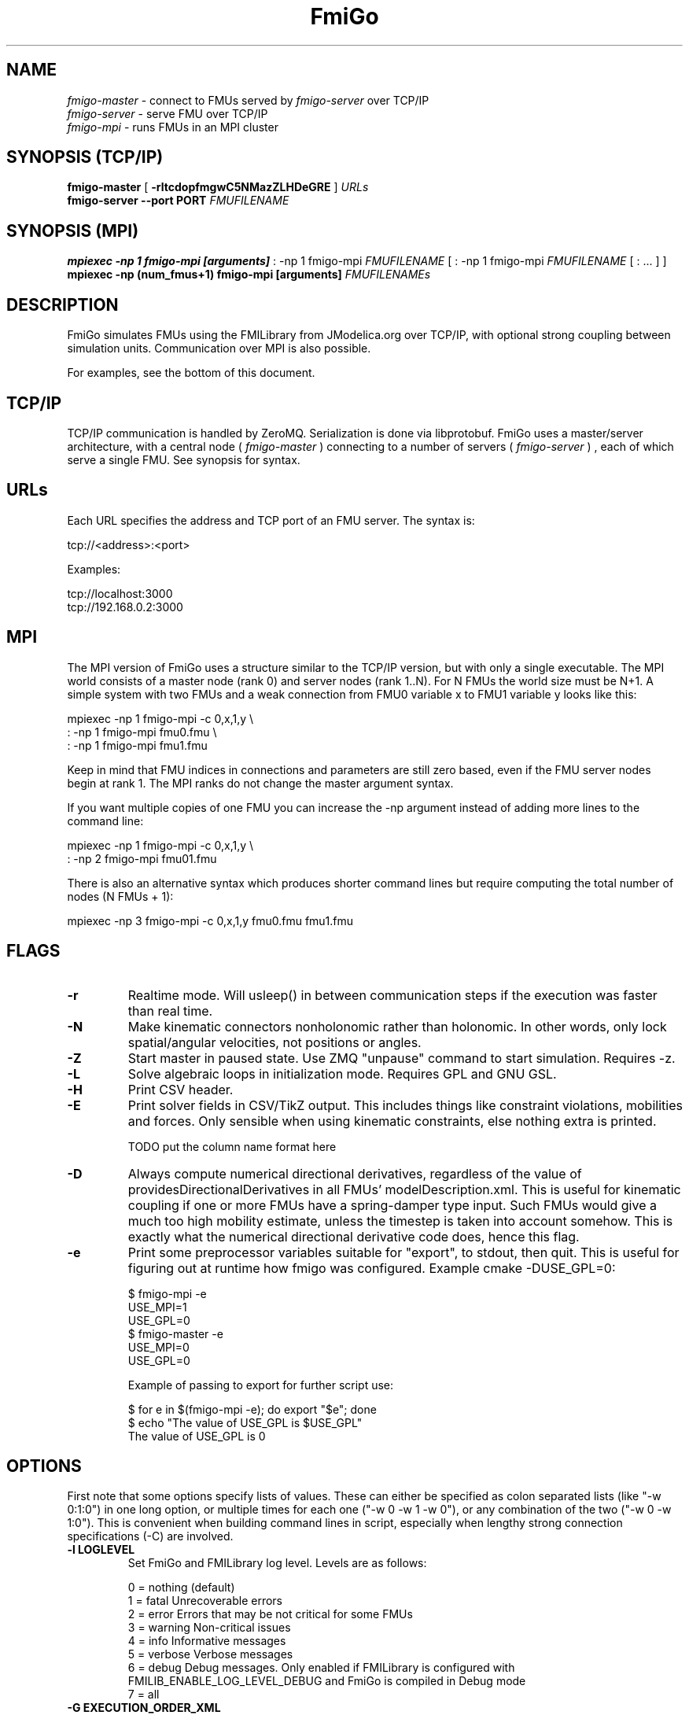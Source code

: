 .TH FmiGo 1 local
.SH NAME
.I fmigo-master
- connect to FMUs served by
.I fmigo-server
over TCP/IP
.br
.I fmigo-server
- serve FMU over TCP/IP
.br
.I fmigo-mpi
- runs FMUs in an MPI cluster

.SH SYNOPSIS (TCP/IP)
.B fmigo-master
.RB [ " \-rltcdopfmgwC5NMazZLHDeGRE " ]
.I URLs
.br
.B fmigo-server --port PORT
.I FMUFILENAME
.br

.SH SYNOPSIS (MPI)
.B mpiexec -np 1 fmigo-mpi [arguments]
: -np 1 fmigo-mpi
.I FMUFILENAME
[
: -np 1 fmigo-mpi
.I FMUFILENAME
[
: \&...
]
]
.br
.B mpiexec -np (num_fmus+1) fmigo-mpi [arguments]
.I FMUFILENAMEs
.br

.SH DESCRIPTION
FmiGo simulates FMUs using the FMILibrary from JModelica.org
over TCP/IP, with optional strong coupling between simulation units.
Communication over MPI is also possible.

For examples, see the bottom of this document.

.SH TCP/IP
TCP/IP communication is handled by ZeroMQ.
Serialization is done via libprotobuf.
FmiGo uses a master/server architecture,
with a central node 
(
.I fmigo-master
)
connecting to a number of servers
(
.I fmigo-server
)
, each of which serve a single FMU.
See synopsis for syntax.

.SH URLs
Each URL specifies the address and TCP port of an FMU server. The syntax is:

    tcp://<address>:<port>

Examples:

    tcp://localhost:3000
    tcp://192.168.0.2:3000

.SH MPI
The MPI version of FmiGo uses a structure similar to the TCP/IP version,
but with only a single executable. The MPI world consists of a master node (rank 0) and server nodes (rank 1..N).
For N FMUs the world size must be N+1.
A simple system with two FMUs and a weak connection from FMU0 variable x to FMU1 variable y looks like this:

.B
    mpiexec -np 1 fmigo-mpi -c 0,x,1,y \\
.B
        : -np 1 fmigo-mpi fmu0.fmu \\
.B
        : -np 1 fmigo-mpi fmu1.fmu


Keep in mind that FMU indices in connections and parameters are still zero based, even if the FMU server nodes begin at rank 1.
The MPI ranks do not change the master argument syntax.

If you want multiple copies of one FMU you can increase the -np argument instead of adding more lines to the command line:

.B
    mpiexec -np 1 fmigo-mpi -c 0,x,1,y \\
.B
        : -np 2 fmigo-mpi fmu01.fmu


There is also an alternative syntax which produces shorter command lines but require computing the total number of nodes (N FMUs + 1):

.B
    mpiexec -np 3 fmigo-mpi -c 0,x,1,y fmu0.fmu fmu1.fmu

.SH FLAGS
.TP
.B \-r
Realtime mode. Will usleep() in between communication steps if the execution was faster than real time.
.TP
.B \-N
Make kinematic connectors nonholonomic rather than holonomic.
In other words, only lock spatial/angular velocities, not positions or angles.
.TP
.B \-Z
Start master in paused state.
Use ZMQ "unpause" command to start simulation.
Requires -z.
.TP
.B \-L
Solve algebraic loops in initialization mode. Requires GPL and GNU GSL.
.TP
.B \-H
Print CSV header.
.TP
.B \-E
Print solver fields in CSV/TikZ output.
This includes things like constraint violations, mobilities and forces.
Only sensible when using kinematic constraints, else nothing extra is printed.

TODO put the column name format here

.TP
.B \-D
Always compute numerical directional derivatives, regardless of the value of providesDirectionalDerivatives in all FMUs' modelDescription.xml.
This is useful for kinematic coupling if one or more FMUs have a spring-damper type input.
Such FMUs would give a much too high mobility estimate, unless the timestep is taken into account somehow.
This is exactly what the numerical directional derivative code does, hence this flag.
.TP
.B \-e
Print some preprocessor variables suitable for "export", to stdout, then quit.
This is useful for figuring out at runtime how fmigo was configured.
Example cmake -DUSE_GPL=0:

    $ fmigo-mpi -e
    USE_MPI=1
    USE_GPL=0
    $ fmigo-master -e
    USE_MPI=0
    USE_GPL=0

Example of passing to export for further script use:

    $ for e in $(fmigo-mpi -e); do export "$e"; done
    $ echo "The value of USE_GPL is $USE_GPL"
    The value of USE_GPL is 0

.SH OPTIONS
First note that some options specify lists of values.
These can either be specified as colon separated lists (like "-w 0:1:0") in one long option, or multiple times for each one ("-w 0 -w 1 -w 0"), or any combination of the two ("-w 0 -w 1:0").
This is convenient when building command lines in script, especially when lengthy strong connection specifications (-C) are involved. 
.TP
.B \-l LOGLEVEL
Set FmiGo and FMILibrary log level. Levels are as follows:

    0 = nothing     (default)
    1 = fatal       Unrecoverable errors
    2 = error       Errors that may be not critical for some FMUs
    3 = warning     Non-critical issues
    4 = info        Informative messages
    5 = verbose     Verbose messages
    6 = debug       Debug messages. Only enabled if FMILibrary is configured with FMILIB_ENABLE_LOG_LEVEL_DEBUG and FmiGo is compiled in Debug mode
    7 = all

.TP
.B \-G EXECUTION_ORDER_XML
Some systems need information to propagate as if they were using super-dense time.
One common example is Gauss-Seidel type stepping,
where each FMU is executed one-at-a-time in a serial manner,
and only the latest data being used at each step.
This is not something the FMI Co-Simulation spec allows since data must be exchanged at matching communication points only.
But, since it is required in many cases FmiGo allows it regardless of what the specification says.

This option is for specifying an execution order in an XML format.
The format is based on nested execution groups, which can be either serial (<s></s>) or parallel (<p></p>).
Each group can contain some FMU IDs (<f></f>) and nest several of the other type of group inside.
So a parallel group may contain a bunch of FMU IDs and some serial groups, all of which are executed in parallel.
The serial groups in turn may contain FMU IDs and parallel groups which are executed in the order they appear in the XML.
The root group is parallel, but may contain a single serial element if so desired.
Serial groups must contain at least two elements.

To step all FMUs in parallel, put all <f> in the same <p>:

    -G "<p><f>0</f><f>1</f><f>2</f></p>"

To step all FMUs in series, put all <f> in the same <s> and put the <s> in the root <p>:

    -G "<p><s><f>0</f><f>1</f><f>2</f></s></p>"

More complicated arrangements are of course possible.
This example steps two serial groups with two FMUs each in parallel, with a fifth FMU parallel to all of them for good measure:

    -G "<p> \\
          <s> \\
            <f>0</f> \\
            <f>1</f> \\
          </s> \\
          <s> \\
            <f>2</f> \\
            <f>3</f> \\
          </s> \\
          <f>4</f> \\
        </p>"


All FMU IDs must occur exactly once in the XML.
See FmiGo.xsd (installed under bin/) for more information about the syntax.
If no -g or -G is specified, or if there is one or more ModelExchange FMU, then all FMUs are stepped in parallel (Jacobi).
.TP
.B \-g SERIAL_EXECUTION_ORDER_LIST
Serial FMU execution order, as a comma-separated list of FMU IDs.
This is a simpler legacy way of specifying serial execution order.
Example:

    -g 0,2,1

Which means: step FMU0 -> FMU2 -> FMU1. Equivalent to this execution order XML:

    -G "<p><s><f>0</f><f>2</f><f>1</f></s></p>"

Like other lists stepping order lists can also be broken up. The same example can also be written like this:

    -g 0 -g 2 -g 1

The number of entries in -g must match the number of FMUs in the system.
If no -g or -G is specified, or if there is one or more ModelExchange FMU, then all FMUs are stepped in parallel (Jacobi).
.TP
.B \-c WEAK_CONNECTIONS
Weak connection specification list. Represents which FMU and value reference to connect from and what to connect to. Syntax is

    -c WCONN1:WCONN2:WCONN3...

where the syntax of each WCONNX is one of the following:

    FMUFROM,VRFROM,FMUTO,VRTO
    FMUFROM,NAMEFROM,FMUTO,NAMETO
    TYPE,FMUFROM,VRFROM,FMUTO,VRTO
    TYPEFROM,FMUFROM,VRFROM,TYPETO,FMUTO,VRTO
    TYPEFROM,FMUFROM,VRFROM,TYPETO,FMUTO,VRTO,k,m
    FMUFROM,NAMEFROM,FMUTO,NAMETO,k,m

TYPE is a single character specifying the value type on the connection.
If TYPE is absent then the connection is assumed to be of type real, unless NAMEs are specified (more on this further down).
Possible types:

    r - Real
    i - Integer
    b - Boolean
    s - String

FMUFROM and FMUTO are the indexes of the FMUs to read values from and to respectively.
VRFROM and VRTO are the corresponding value references. Example:

    -c 0,0,1,0:r,0,1,1,1:i,0,1,1,2

This means: connect real values FMU0 (value reference 0) to FMU1 (vr 0) and FMU0 (vr 1) to FMU1 (vr 1), and connect integer value FMU0 (vr 1) to FMU1 (vr 2).
This is a little hard to read though, so breaking connection lists with multiple "-c"'s is recommended.
Weak connections can also be specified in any order, so the following specifies the exact same set of connections:

    -c i,0,1,1,2 -c 0,1,1,1 -c r,0,0,1,0

It is possible to specify types on either side of the connection, by which type conversion may be performed.
For example:

    -c r,0,1,i,1,0 -c b,0,2,r,1,2

Means: connect FMU0 VR1 to FMU1 VR0, truncating each real to an integer.
Connect FMU0 VR2 to FMU1 VR2, converting false to 0 and true to 1.
More information on type conversion is given at the end of this section.

NAMEFROM and NAMETO are alternatives to VRFROM and VRTO.
They allow you to specify connections (and infer TYPE) by NAME rather than value reference.
It is required that the FMU has exactly one connection with any given name.
Example:

    -c 0,x_out,1,x_in

Connects variable x_out in FMU0 to variable x_in in FMU1.
Each name must have at least one non-numeric character to count as such, or the argument parser won't be able to tell what's what.

Finally k (slope) and m (intercept) are used for transforming values linearly.
They can be any real value.
This can be combined with data type conversion, for instance taking fixed point integers from one FMU,
converting them to real and scaling by 1.0/65536 before passing the resulting scaled real values to the other FMU.
This would look something like this:

    -c i,0,1,r,1,2,1.5259e-05,0
    -c 0,some_integer,1,some_real,1.5259e-05,0

Before transformation every type is converted to real.
This conversion follows C conventions.
Strings or enums may not be converted, in any direction.
The converted real values (x) are scaled and offset by k and m respectively:

    y = k*x + m

The resulting values (y) are then converted to the target type.
For reals no further conversion is required.
For integers this means truncation.
For booleans, abs(y) > 0.5 is considered true.

Default is no connections.
.TP
.B \-p PARAMS
Parameter specification list. Specifies parameters to send to FMUs during initialization. Format is:

    -p PARAM1:PARAM2:PARAM3...

where each PARAMX is one of the following:

    FMU,VR,VALUE
    TYPE,FMU,VR,VALUE
    FMU,NAME,VALUE

Comma, colon and backslash characters in VALUE must be escaped with backslash.
A typical use case is paths on Windows, which might look something like this in bash syntax:

    -p 's,0,0,C\\:\\\\foo bar\\\\woo.tx'

Note that extra escaping may be necessary in order to pass through your shell properly.
If using double quotes in bash:

    -p "s,0,0,C\\\\:\\\\\\\\foo bar\\\\\\\\woo.tx"

No characters other than comma, colon and backslash may be escaped.
Having a single trailing backslash in an option is an error ("C\\:\\\\foo\\").

If TYPE is not specified then real values are assumed, just like with weak connections.
If NAME is non-numeric then the value reference and type is looked up by name.
Example:

    -p b,0,0,true:r,0,0,0:s,0,0,hello

which means set FMU0 boolean VR0 to true, FMU0 real VR0 to zero and FMU0 string VR0 to "hello".
Note that despite identical value references these entries refer to different parameters since VRs apply with respect to a base type.
See -c option for a list of possible types (i, r, s, b).
Parameters can be specified in any order, and like all lists they can be broken up, so the following specifies the exact same set of parameters:

    -p s,0,0,hello -p b,0,0,true -p 0,0,0

Finally, some examples using names:

    -p 0,some_boolean,true
    -p 1,some_integer,123
    -p 2,participant1,Alice:2,participant2,Bob

Default is no parameters.
.TP
.B \-C STRONG_CONNECTIONS
Strong coupling specification. Syntax is

    -C SCONN1:SCONN2:SCONN3...

where SCONNX has the following syntax:

    SCONNX=TYPE,FMU0,FMU1,[PARAMS]

FMU0 and FMU1 are the two sides of the strong coupling.
It is also possible to have strong connections involving more than two FMUs, see "multiway" further down.
PARAMS depend on TYPE, and TYPE is the type of connection:

    [ball|lock]:
        PARAMS=pos0,acc0,force0,quat0,angAcc0,torque0,pos1,acc1,force1,quat1,angAcc1,torque1
        
        where posX/accX/forceX/angAccX/torqueX are VR triplets (X,Y,Z) and quatX are VR quadruplets (X,Y,Z,W), giving a total of (3+3+3+4+3+3) x 2 = 38 value references.

        The difference between "ball" and "lock" is that lock tries to lock the orientation of both connectors (ball only cares about position). 

    shaft:
        PARAMS=shaftAngle0,angularVelocity0,angularAcceleration0,torque0,shaftAngle1,angularVelocity1,angularAcceleration1,torque1

        The connection tries to keep both shaftAngles equal.

Examples:

    -C\ shaft,0,1,20,19,14,17,20,19,14,17

Meaning: Connect a shaft between FMU0 and FMU1, with VRs shaftAngle=20, angularVelocity=19, angularAcceleration=14 and torque=17 on both sides

    -C\ lock,0,1,\\
            0,1,2,3,4,5,6,7,8,9,10,11,12,13,14,15,16,17,18,\\
            0,1,2,3,4,5,6,7,8,9,10,11,12,13,14,15,16,17,18

Meaning: Create a lock constraints between FMU0 and FMU1 w  ith VRs pos={0,1,2}, acc={3,4,5}, force={6,7,8}, quat={9,10,11,12}, angAcc={13,14,15} and torque={16,17,18} on both sides.

Note that like all lists you can concatenate the strong connection specifications with colon characters, but the result is hardly readable:

    -C\ shaft,0,1,\\
            20,19,14,17,20,19,14,17:\\
        lock,0,1,\\
            0,1,2,3,4,5,6,7,8,9,10,11,12,13,14,15,16,17,18,\\
            0,1,2,3,4,5,6,7,8,9,10,11,12,13,14,15,16,17,18:\\
        ball,1,2,\\
            0,1,2,3,4,5,6,7,8,9,10,11,12,13,14,15,16,17,18,\\
            0,1,2,3,4,5,6,7,8,9,10,11,12,13,14,15,16,17,18

Just like weak connections, variable references can be resolved by name. So the following is also OK:

    -C\ shaft,0,1,\\
        theta1,omega1,alpha1,tau1,\\
        angle2,angularVelocity2,angularAcceleration2,torque2

It is also possible to specify multi-way shaft-like constraints using the "multiway" strong connection,
which is useful for things like differential gears.
Such contraints involve N FMUs (N>=2) and an extra weight in each connector specification.
The syntax is:

    SCONNX=multiway,N,FMU0,FMU1 ... FMU(N-1),[shaftAngle,angularVelocity,angularAcceleration,torque,weight]xN

The following example will constrain the average angle and velocity of the connectors on FMU 1 and 2 to be equal to the angle and velocity on FMU 0:

    -C multiway,3,0,1,2,\\
        phi,omega,alpha,tau,-1,\\
        omega,alpha,tau,0.5,\\
        omega,alpha,tau,0.5

The -1, 0.5 and 0.5 are then the weights.

Default is no strong connections. Specifying strong connections is incompatible with using the Gauss-Seidel stepper (-m gs).
.TP
.B \-w VISIBILITIES
Visibility specification list. Specifies which FMUs should show their simulator application windows. Syntax is

    -w VIS0:VIS1:VIS2...

where VISX is 1 or 0 depending on whether FMUX's window should be shown or not.
Example:

    -w 0:1:1:0

which means: show simulator windows for FMU1 and FMU2, but not FMU0 or FMU3.
Note that multiple "-w"'s can be used to break up a list:

    -w 0 -w 1 -w 1 -w 0

Unlike -p, -c and -C order is significant for visibility lists. The following is *not* equivalent to the previous example:

    -w 1 -w 1 -w 0 -w 0

By default no windows are shown (batch mode).
.TP
.B \-d TIMESTEP
Timestep size. Default is 0.1.
.TP
.B \-f OUTFORMAT
Output file format. Can be "csv" (default) or "tikz". Use -H to print header with CSV output. TikZ output always uses a header.
.TP
.B \-o OUTFILE
Result output file. Default is STDOUT.
.TP
.B \-t ENDTIME
End simulation time in seconds. Default is 1.0.
.TP
.B \-S MAX_SAMPLES
Maximum number of data samples collected during the simulation.  Negative
value indicates that all data should be collected.  Defaults to -1.
.TP
.B \-M COMPLIANCE
Set compliance for kinematic solver (real value, default = 0.0).
.TP
.B \-R RELAXATION
Set relaxation time for the kinematic stepper.  This is units of the time
step.  For a a value of less than "2", the constraint violations decrease by a
factor of 1/(1+4*relaxation) per step.  Above "2" the decrease slows down.
TO BE CONTINUED.
.EQ
        area = \(tau
.EN
.TP
.B \-a ARGSFILENAME
Add extra arguments parsed from file with given name, or stdin if filename is -.
This is useful for large systems where the total size of the connection specification exceeds the operating system's limit for program arguments (2 KiB of Windows).
The arguments in the file may be separated by anything std::ifstream::operator>>(std::string) considers a white space (space, newline, tab etc.).
The parsed tokens effectively replace the "-a ARGSFILENAME" in the list of arguments.
Recursive files are not allowed - if the argument file itself contains a "-a" token then the program stops.
Example:

    fmigo-master -t 100 -a args -p 0,1,123

Contents of file args:

    -C shaft,0,1,0,1,2,3,0,1,2,3
    -C shaft,1,2,6,7,8,9,0,1,2,3
    -c 2,1,0,6

Resulting equivalent command line:

    fmigo-master -t 100 -C shaft,0,1,0,1,2,3,0,1,2,3 -C shaft,1,2,6,7,8,9,0,1,2,3 -c 2,1,0,6 -p 0,1,123

stdin example producing the same command line (bash style here-document):

    fmigo-master -t 100 -a - -p 0,1,123 << EOF
    -C shaft,0,1,0,1,2,3,0,1,2,3
    -C shaft,1,2,6,7,8,9,0,1,2,3
    -c 2,1,0,6
    EOF

.TP
.B \-z command_port[:results_port]
Set up ZMQ command (REQ/REP) and optional results (PUSH/PULL) ports.
Allows controlling master and PULLing results over ZMQ.
If results_port is given then -f none is assumed, unless -f csv or -f tikz is specified after -z.

Messages are serialized using protobuf.
For more information, see src/master/control.proto.

.SH EXAMPLES
To run an FMU simulation from time 0 to 5 with timestep 0.01:
    fmigo-master -t 5 -d 0.01 tcp://localhost:3000

To simulate two FMUs connected from the first output of the first FMU to the first input of the second:
    fmigo-master -c 0,0,1,0 tcp://localhost:3000 tcp://localhost:3001

Simulating four strongly coupled spring systems for 100 s at 100 Hz and writing the result to a CSV file:

    fmigo-master -t 100 -d 0.01 \\
        -p 0,3,0 -p 0,0,0:0,6,1 -p 0,9,2 -p 1,0,1:1,6,2 -p 1,3,2 -p 1,9,2 -p 2,0,2:2,6,3 -p 2,3,2 -p 2,9,2 -p 3,0,3:3,6,4 \\
        -C shaft,0,1,6,7,8,10,0,1,2,4 \\
        -C shaft,1,2,6,7,8,10,0,1,2,4 \\
        -C shaft,2,3,6,7,8,10,0,1,2,4 \\
        tcp://localhost:3000 tcp://localhost:3001 tcp://localhost:3002 tcp://localhost:3003 > results/output-N4-h0.01.csv

.SH "ABOUT"
The app was built by Stefan Hedman at UMIT Research Lab 2013. Large parts were rewritten by Tomas Härdin at UMIT Research Lab 2014 - 2018.
